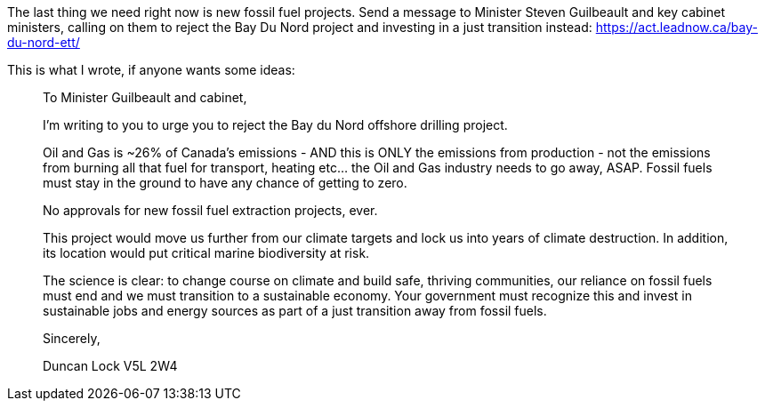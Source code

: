 :title: Write to Minister Guilbeault Opposing Bay Du Nord Offshore Oil Development
:slug: write-to-minister-guilbeault-opposing-bay-du-nord-offshore-oil-development
:date: 2022-03-20 09:04:45-07:00
:tags: politics,canada,environment
:category: politics
:meta_description: I've just sent a message to Minister Guilbeault and key cabinet ministers opposing Bay Du Nord offshore oil development.

The last thing we need right now is new fossil fuel projects. Send a message to Minister Steven Guilbeault and key cabinet ministers, calling on them to reject the Bay Du Nord project and investing in a just transition instead: https://act.leadnow.ca/bay-du-nord-ett/

This is what I wrote, if anyone wants some ideas:

[quote]
____
To Minister Guilbeault and cabinet, 

I'm writing to you to urge you to reject the Bay du Nord offshore drilling project. 

Oil and Gas is ~26% of Canada's emissions - AND this is ONLY the emissions from production - not the emissions from burning all that fuel for transport, heating etc... the Oil and Gas industry needs to go away, ASAP. Fossil fuels must stay in the ground to have any chance of getting to zero.

No approvals for new fossil fuel extraction projects, ever.

This project would move us further from our climate targets and lock us into years of climate destruction. In addition, its location would put critical marine biodiversity at risk. 

The science is clear: to change course on climate and build safe, thriving communities, our reliance on fossil fuels must end and we must transition to a sustainable economy. Your government must recognize this and invest in sustainable jobs and energy sources as part of a just transition away from fossil fuels.

Sincerely, 

Duncan Lock
V5L 2W4
____